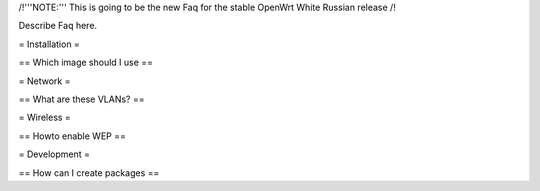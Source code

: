 /!\ '''NOTE:''' This is going to be the new Faq for the stable OpenWrt
White Russian release /!\

Describe Faq here.

= Installation =

== Which image should I use ==



= Network =

== What are these VLANs? ==


= Wireless =

== Howto enable WEP ==


= Development =

== How can I create packages ==
